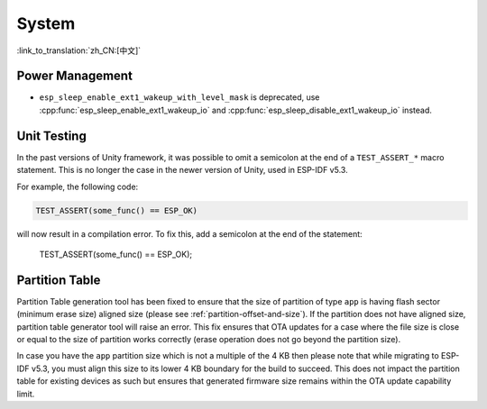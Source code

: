 System
======

:link_to_translation:`zh_CN:[中文]`

Power Management
-----------------------

* ``esp_sleep_enable_ext1_wakeup_with_level_mask`` is deprecated, use :cpp:func:`esp_sleep_enable_ext1_wakeup_io` and :cpp:func:`esp_sleep_disable_ext1_wakeup_io` instead.

Unit Testing
-----------------------

In the past versions of Unity framework, it was possible to omit a semicolon at the end of a ``TEST_ASSERT_*`` macro statement. This is no longer the case in the newer version of Unity, used in ESP-IDF v5.3.

For example, the following code:

.. code-block:: c

    TEST_ASSERT(some_func() == ESP_OK)

will now result in a compilation error. To fix this, add a semicolon at the end of the statement:

    TEST_ASSERT(some_func() == ESP_OK);

Partition Table
---------------

Partition Table generation tool has been fixed to ensure that the size of partition of type ``app`` is having flash sector (minimum erase size) aligned size (please see :ref:`partition-offset-and-size`). If the partition does not have aligned size, partition table generator tool will raise an error. This fix ensures that OTA updates for a case where the file size is close or equal to the size of partition works correctly (erase operation does not go beyond the partition size).

In case you have the ``app`` partition size which is not a multiple of the 4 KB then please note that while migrating to ESP-IDF v5.3, you must align this size to its lower 4 KB boundary for the build to succeed. This does not impact the partition table for existing devices as such but ensures that generated firmware size remains within the OTA update capability limit.
